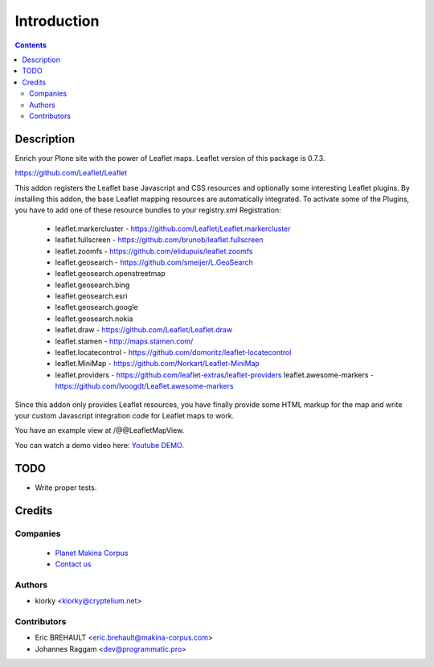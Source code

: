 ============
Introduction
============

.. contents::

Description
===========

Enrich your Plone site with the power of Leaflet maps. Leaflet version of this package is 0.7.3.

https://github.com/Leaflet/Leaflet

This addon registers the Leaflet base Javascript and CSS resources and
optionally some interesting Leaflet plugins. By installing this addon, the base
Leaflet mapping resources are automatically integrated. To activate some of the
Plugins, you have to add one of these resource bundles to your registry.xml
Registration:

    - leaflet.markercluster - https://github.com/Leaflet/Leaflet.markercluster
    - leaflet.fullscreen - https://github.com/brunob/leaflet.fullscreen
    - leaflet.zoomfs - https://github.com/elidupuis/leaflet.zoomfs
    - leaflet.geosearch - https://github.com/smeijer/L.GeoSearch
    - leaflet.geosearch.openstreetmap
    - leaflet.geosearch.bing
    - leaflet.geosearch.esri
    - leaflet.geosearch.google
    - leaflet.geosearch.nokia
    - leaflet.draw - https://github.com/Leaflet/Leaflet.draw
    - leaflet.stamen - http://maps.stamen.com/
    - leaflet.locatecontrol - https://github.com/domoritz/leaflet-locatecontrol
    - leaflet.MiniMap - https://github.com/Norkart/Leaflet-MiniMap
    - leaflet.providers - https://github.com/leaflet-extras/leaflet-providers
      leaflet.awesome-markers - https://github.com/lvoogdt/Leaflet.awesome-markers

Since this addon only provides Leaflet resources, you have finally provide some
HTML markup for the map and write your custom Javascript integration code for
Leaflet maps to work.

You have an example view at /@@LeafletMapView.

You can watch a demo video here: `Youtube DEMO
<http://www.youtube.com/watch?v=cVOQkhmUffg>`_.


TODO
====

* Write proper tests.


Credits
=======

Companies
---------
|makinacom|_

  * `Planet Makina Corpus <http://www.makina-corpus.org>`_
  * `Contact us <mailto:python@makina-corpus.org>`_

.. |makinacom| image:: http://depot.makina-corpus.org/public/logo.gif
.. _makinacom:  http://www.makina-corpus.com


Authors
-------

- kiorky  <kiorky@cryptelium.net>


Contributors
------------

- Eric BREHAULT <eric.brehault@makina-corpus.com>

- Johannes Raggam <dev@programmatic.pro>
